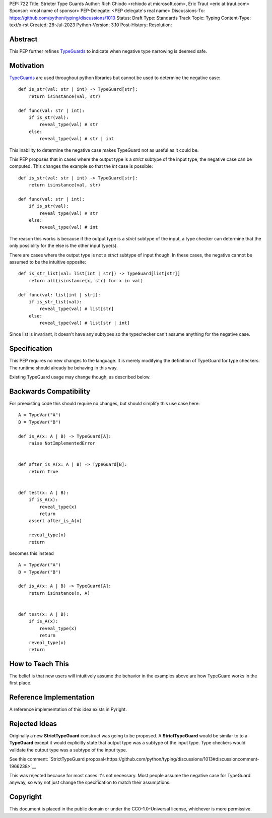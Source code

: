 PEP: 722
Title: Stricter Type Guards
Author: Rich Chiodo <rchiodo at microsoft.com>, Eric Traut <eric at traut.com>
Sponsor: <real name of sponsor>
PEP-Delegate: <PEP delegate's real name>
Discussions-To: https://github.com/python/typing/discussions/1013
Status: Draft
Type: Standards Track
Topic: Typing
Content-Type: text/x-rst
Created: 28-Jul-2023
Python-Version: 3.10
Post-History: 
Resolution: 


Abstract
========

This PEP further refines `TypeGuards
<https://peps.python.org/pep-0647/>`__ to indicate when negative type narrowing is deemed safe.


Motivation
==========

`TypeGuards
<https://peps.python.org/pep-0647/>`__ are used throughout python libraries but cannot be used
to determine the negative case:

::

    def is_str(val: str | int) -> TypeGuard[str]:
        return isinstance(val, str)

    def func(val: str | int):
        if is_str(val):
            reveal_type(val) # str
        else:
            reveal_type(val) # str | int

This inability to determine the negative case makes TypeGuard not as useful as it could be. 

This PEP proposes that in cases where the output type is a *strict* subtype of the input type, the negative
case can be computed. This changes the example so that the *int* case is possible:

::

    def is_str(val: str | int) -> TypeGuard[str]:
        return isinstance(val, str)

    def func(val: str | int):
        if is_str(val):
            reveal_type(val) # str
        else:
            reveal_type(val) # int

The reason this works is because if the output type is a *strict* subtype of the
input, a type checker can determine that the only possiblity for the else is the other input type(s).

There are cases where the output type is not a *strict* subtype of input though. In these cases, the negative
cannot be assumed to be the intuitive opposite:

::

    def is_str_list(val: list[int | str]) -> TypeGuard[list[str]]
        return all(isinstance(x, str) for x in val)

    def func(val: list[int | str]):
        if is_str_list(val):
            reveal_type(val) # list[str]
        else:
            reveal_type(val) # list[str | int] 

Since list is invariant, it doesn't have any subtypes so the typechecker can't assume anything for
the negative case.

Specification
=============

This PEP requires no new changes to the language. It is merely modifying the definition of TypeGuard for type checkers. 
The runtime should already be behaving in this way. 

Existing TypeGuard usage may change though, as described below.


Backwards Compatibility
=======================

For preexisting code this should require no changes, but should simplify this use case here:

:: 

    A = TypeVar("A")
    B = TypeVar("B")

    def is_A(x: A | B) -> TypeGuard[A]:
        raise NotImplementedError


    def after_is_A(x: A | B) -> TypeGuard[B]:
        return True


    def test(x: A | B):
        if is_A(x):
            reveal_type(x)
            return
        assert after_is_A(x)

        reveal_type(x)
        return

becomes this instead

::

    A = TypeVar("A")
    B = TypeVar("B")

    def is_A(x: A | B) -> TypeGuard[A]:
        return isinstance(x, A)


    def test(x: A | B):
        if is_A(x):
            reveal_type(x)
            return
        reveal_type(x)
        return


How to Teach This
=================

The belief is that new users will intuitively assume the behavior in the examples above are
how TypeGuard works in the first place.


Reference Implementation
========================

A reference implementation of this idea exists in Pyright.


Rejected Ideas
==============

Originally a new **StrictTypeGuard** construct was going to be proposed. A **StrictTypeGuard** would be similar to
to a **TypeGuard** except it would explicitly state that output type was a subtype of the input type. Type checkers 
would validate the output type was a subtype of the input type.

See this comment: `StrictTypeGuard proposal<https://github.com/python/typing/discussions/1013#discussioncomment-1966238>`__

This was rejected because for most cases it's not necessary. Most people assume 
the negative case for TypeGuard anyway, so why not just change the 
specification to match their assumptions.


Copyright
=========

This document is placed in the public domain or under the
CC0-1.0-Universal license, whichever is more permissive.